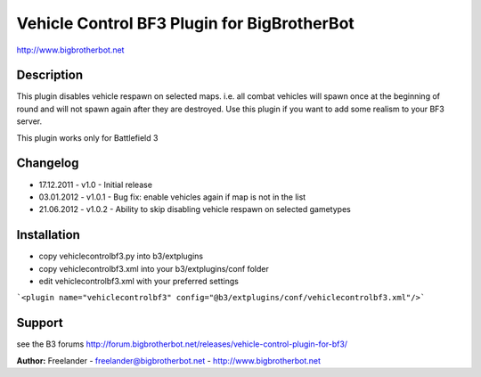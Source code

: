 ============================================
Vehicle Control BF3 Plugin for BigBrotherBot
============================================

http://www.bigbrotherbot.net

Description
-----------

This plugin disables vehicle respawn on selected maps. i.e. all combat vehicles will
spawn once at the beginning of round and will not spawn again after they are destroyed.
Use this plugin if you want to add some realism to your BF3 server.

This plugin works only for Battlefield 3

Changelog
---------

* 17.12.2011 - v1.0
  - Initial release

* 03.01.2012 - v1.0.1
  - Bug fix: enable vehicles again if map is not in the list

* 21.06.2012 - v1.0.2
  - Ability to skip disabling vehicle respawn on selected gametypes

Installation
------------

* copy vehiclecontrolbf3.py into b3/extplugins
* copy vehiclecontrolbf3.xml into your b3/extplugins/conf folder
* edit vehiclecontrolbf3.xml with your preferred settings
```<plugin name="vehiclecontrolbf3" config="@b3/extplugins/conf/vehiclecontrolbf3.xml"/>```
 
Support
-------

see the B3 forums http://forum.bigbrotherbot.net/releases/vehicle-control-plugin-for-bf3/

**Author:** Freelander - freelander@bigbrotherbot.net - http://www.bigbrotherbot.net
